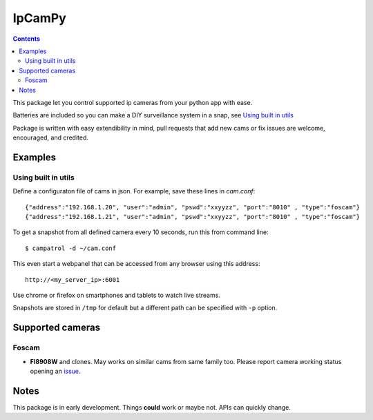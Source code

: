 =======
IpCamPy
=======

.. contents::

This package let you control supported ip cameras from your python app with ease.

Batteries are included so you can make a DIY surveillance system in a snap, see `Using built in utils`_

Package is written with easy extendibility in mind, pull requests that add new cams or fix issues are welcome, encouraged, and credited.

Examples
========

Using built in utils
--------------------
Define a configuraton file of cams in json. For example, save these lines in `cam.conf`::

    {"address":"192.168.1.20", "user":"admin", "pswd":"xxyyzz", "port":"8010" , "type":"foscam"}
    {"address":"192.168.1.21", "user":"admin", "pswd":"xxyyzz", "port":"8010" , "type":"foscam"}

To get a snapshot from all defined camera every 10 seconds, run this from command line::

    $ campatrol -d ~/cam.conf

This even start a webpanel that can be accessed from any browser using this address::

    http://<my_server_ip>:6001

Use chrome or firefox on smartphones and tablets to watch live streams.

Snapshots are stored in ``/tmp`` for default but a different path can be specified with ``-p`` option.

Supported cameras
=================

Foscam
------
- **FI8908W** and clones. May works on similar cams from same family too. Please report camera working status opening an issue_.

.. _issue: https://github.com/eraclitux/ipcampy/issues

Notes
=====
This package is in early development. Things **could** work or maybe not. APIs can quickly change.
